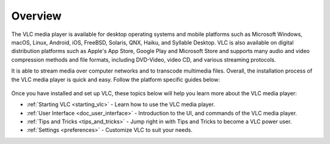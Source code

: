 .. _setup:

Overview
========

The VLC media player is available for desktop operating systems and mobile platforms such as Microsoft Windows, 
macOS, Linux, Android, iOS, FreeBSD, Solaris, QNX, Haiku, and Syllable Desktop. VLC is also available on digital distribution platforms such as Apple's App Store, Google Play and Microsoft Store and supports many audio and video compression
methods and file formats, including DVD-Video, video CD, and various streaming protocols. 

It is able to stream media over computer networks and to transcode multimedia files. Overall, the installation process of the VLC media player is quick and easy. Follow the platform specific guides below:

.. container:: tocdescr

          .. container:: descr

               .. figure:: /images/windows.png
                              :target: desktop/windows.html
                              :width: 100px
                              :height: 80px

     .. container:: descr

          .. figure:: /images/macos.png
                         :target: desktop/macos.html
                         :width: 100px
                         :height: 80px

.. container:: tocdescr

          .. container:: descr

               .. figure:: /images/linux.jpg
                              :target: desktop/linux.html
                              :width: 100px
                              :height: 80px

     .. container:: descr

          .. figure:: /images/freebsd.jpg
                         :target: desktop/freebsd.html
                         :width: 100px
                         :height: 80px

.. container:: tocdescr

          .. container:: descr

               .. figure:: /images/android.png
                              :target: mobile/android.html
                              :width: 100px
                              :height: 80px

     .. container:: descr

          .. figure:: /images/ios.png
                         :target: mobile/ios.html
                         :width: 100px
                         :height: 80px

Once you have installed and set up VLC, these topics below will help you learn more about the VLC media player:

* :ref:`Starting VLC <starting_vlc>` - Learn how to use the VLC media player.
* :ref:`User Interface <doc_user_interface>` - Introduction to the UI, and commands of the VLC media player.
* :ref:`Tips and Tricks <tips_and_tricks>` - Jump right in with Tips and Tricks to become a VLC power user.
* :ref:`Settings <preferences>` - Customize VLC to suit your needs.